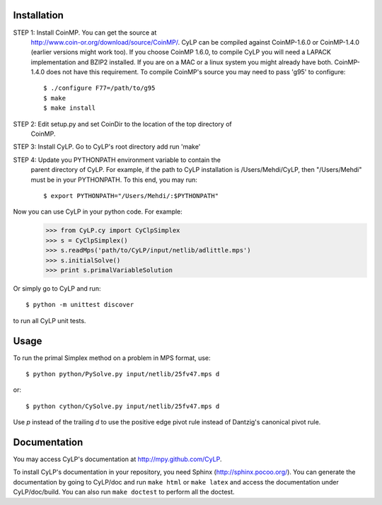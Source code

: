Installation
============

STEP 1: Install CoinMP. You can get the source at
    http://www.coin-or.org/download/source/CoinMP/. CyLP can be compiled against
    CoinMP-1.6.0 or CoinMP-1.4.0 (earlier versions might work too). If you
    choose CoinMP 1.6.0, to compile CyLP you will need a LAPACK
    implementation and BZIP2 installed. If you are on a MAC or a linux
    system you might already have both. CoinMP-1.4.0 does not have this
    requirement.  
    To compile CoinMP's source you may need to pass 'g95' to configure::

        $ ./configure F77=/path/to/g95
        $ make
        $ make install


STEP 2: Edit setup.py and set CoinDir to the location of the top directory of 
        CoinMP.

STEP 3: Install CyLP. Go to CyLP's root directory add run 'make'

STEP 4: Update you PYTHONPATH environment variable to contain the 
        parent directory of CyLP. For example, if the path to CyLP 
        installation is /Users/Mehdi/CyLP, then "/Users/Mehdi" must
        be in your PYTHONPATH. To this end, you may run::
 
            $ export PYTHONPATH="/Users/Mehdi/:$PYTHONPATH"


Now you can use CyLP in your python code. For example:
    >>> from CyLP.cy import CyClpSimplex
    >>> s = CyClpSimplex()
    >>> s.readMps('path/to/CyLP/input/netlib/adlittle.mps')
    >>> s.initialSolve()
    >>> print s.primalVariableSolution

Or simply go to CyLP and run:: 

    $ python -m unittest discover

to run all CyLP unit tests.



Usage
=====

To run the primal Simplex method on a problem in MPS format, use::

    $ python python/PySolve.py input/netlib/25fv47.mps d

or::

    $ python cython/CySolve.py input/netlib/25fv47.mps d

Use `p` instead of the trailing `d` to use the positive edge pivot rule instead of Dantzig's canonical pivot rule.


Documentation
===============
You may access CyLP's documentation at http://mpy.github.com/CyLP.

To install CyLP's documentation in your repository, you need Sphinx (http://sphinx.pocoo.org/). You can generate the documentation by going to CyLP/doc and run ``make html`` or ``make latex`` and access the documentation under CyLP/doc/build. You can also run ``make doctest`` to perform all the doctest. 
